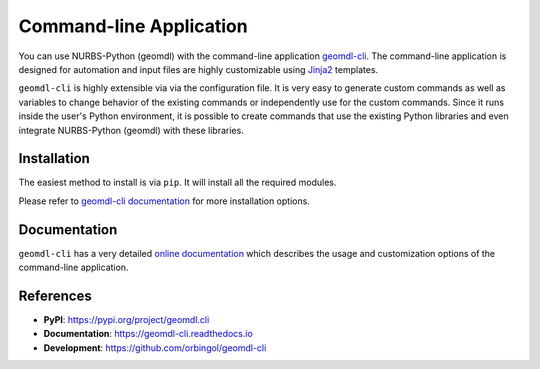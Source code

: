 Command-line Application
^^^^^^^^^^^^^^^^^^^^^^^^

You can use NURBS-Python (geomdl) with the command-line application `geomdl-cli <https://pypi.org/project/geomdl.cli/>`_.
The command-line application is designed for automation and input files are highly customizable using
`Jinja2 <http://jinja.pocoo.org/>`_ templates.

``geomdl-cli`` is highly extensible via via the configuration file. It is very easy to generate custom commands as well as
variables to change behavior of the existing commands or independently use for the custom commands. Since it runs inside
the user's Python environment, it is possible to create commands that use the existing Python libraries and even integrate
NURBS-Python (geomdl) with these libraries.

Installation
============

The easiest method to install is via ``pip``. It will install all the required modules.

.. code-block: console

    $ pip install geomdl.cli

Please refer to `geomdl-cli documentation </projects/cli>`_ for more installation options.

Documentation
=============

``geomdl-cli`` has a very detailed `online documentation </projects/cli>`_ which describes the usage and customization
options of the command-line application.

References
==========

* **PyPI**: https://pypi.org/project/geomdl.cli
* **Documentation**: https://geomdl-cli.readthedocs.io
* **Development**: https://github.com/orbingol/geomdl-cli
